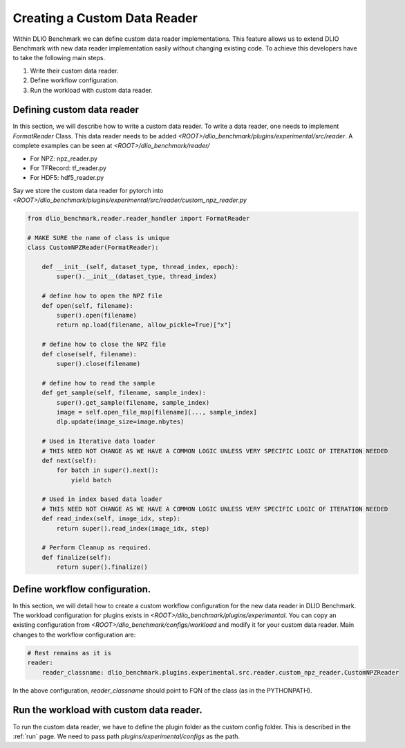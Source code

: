 .. _custom_data_reader: 

Creating a Custom Data Reader
==============================

Within DLIO Benchmark we can define custom data reader implementations. 
This feature allows us to extend DLIO Benchmark with new data reader implementation easily without changing existing code.
To achieve this developers have to take the following main steps.

1. Write their custom data reader.
2. Define workflow configuration.
3. Run the workload with custom data reader.

Defining custom data reader
--------------------------------

In this section, we will describe how to write a custom data reader.
To write a data reader, one needs to implement `FormatReader` Class.
This data reader needs to be added `<ROOT>/dlio_benchmark/plugins/experimental/src/reader`.
A complete examples can be seen at `<ROOT>/dlio_benchmark/reader/`

- For NPZ: npz_reader.py
- For TFRecord: tf_reader.py
- For HDF5: hdf5_reader.py
  
Say we store the custom data reader for pytorch into `<ROOT>/dlio_benchmark/plugins/experimental/src/reader/custom_npz_reader.py`

.. code-block:: python

    from dlio_benchmark.reader.reader_handler import FormatReader
    
    # MAKE SURE the name of class is unique
    class CustomNPZReader(FormatReader):
        
        def __init__(self, dataset_type, thread_index, epoch):
            super().__init__(dataset_type, thread_index)

        # define how to open the NPZ file
        def open(self, filename):
            super().open(filename)
            return np.load(filename, allow_pickle=True)["x"]
        
        # define how to close the NPZ file
        def close(self, filename):
            super().close(filename)

        # define how to read the sample
        def get_sample(self, filename, sample_index):
            super().get_sample(filename, sample_index)
            image = self.open_file_map[filename][..., sample_index]
            dlp.update(image_size=image.nbytes)

        # Used in Iterative data loader
        # THIS NEED NOT CHANGE AS WE HAVE A COMMON LOGIC UNLESS VERY SPECIFIC LOGIC OF ITERATION NEEDED
        def next(self):
            for batch in super().next():
                yield batch

        # Used in index based data loader
        # THIS NEED NOT CHANGE AS WE HAVE A COMMON LOGIC UNLESS VERY SPECIFIC LOGIC OF ITERATION NEEDED
        def read_index(self, image_idx, step):
            return super().read_index(image_idx, step)

        # Perform Cleanup as required.
        def finalize(self):
            return super().finalize()


Define workflow configuration.
------------------------------

In this section, we will detail how to create a custom workflow configuration for the new data reader in DLIO Benchmark.
The workload configuration for plugins exists in `<ROOT>/dlio_benchmark/plugins/experimental`.
You can copy an existing configuration from `<ROOT>/dlio_benchmark/configs/workload` and modify it for your custom data reader.
Main changes to the workflow configuration are:

.. code-block:: yaml

    # Rest remains as it is
    reader:
        reader_classname: dlio_benchmark.plugins.experimental.src.reader.custom_npz_reader.CustomNPZReader


In the above configuration, `reader_classname` should point to FQN of the class (as in the PYTHONPATH).


Run the workload with custom data reader.
------------------------------------------

To run the custom data reader, we have to define the plugin folder as the custom config folder. 
This is described in the :ref:`run` page. 
We need to pass path `plugins/experimental/configs` as the path.